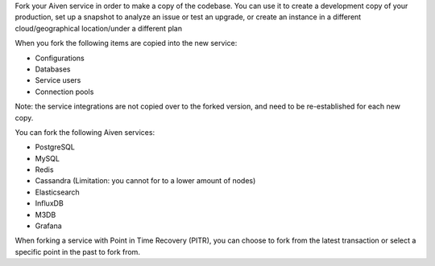 Fork your Aiven service in order to make a copy of the codebase. You can use it to create a development copy of your production, set up a snapshot to analyze an issue or test an upgrade, or create an instance in a different cloud/geographical location/under a different plan 

When you fork the following items are copied into the new service:

- Configurations
- Databases
- Service users
- Connection pools

Note: the service integrations are not copied over to the forked version, and need to be re-established for each new copy. 

You can fork the following Aiven services:

- PostgreSQL
- MySQL
- Redis
- Cassandra (Limitation: you cannot for to a lower amount of nodes)
- Elasticsearch
- InfluxDB
- M3DB
- Grafana

When forking a service with Point in Time Recovery (PITR), you can choose to fork from the latest transaction or select a specific point in the past to fork from. 
